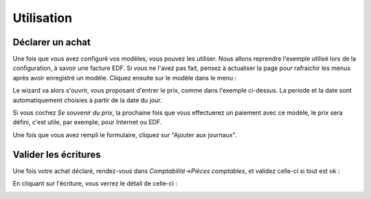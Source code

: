 Utilisation
===========

Déclarer un achat
-----------------

Une fois que vous avez configuré vos modèles, vous pouvez les utiliser. Nous allons reprendre l'exemple utilisé
lors de la configuration, à savoir une facture EDF. Si vous ne l'avez pas fait, pensez à actualiser la page pour rafraichir
les menus après avoir enregistré un modèle. Cliquez ensuite sur le modèle dans le menu :

.. image:: images/menu.png

Le wizard va alors s'ouvrir, vous proposant d'entrer le prix, comme dans l'exemple ci-dessus. La periode et la date
sont automatiquement choisies à partir de la date du jour.

Si vous cochez *Se souvenir du prix*, la prochaine fois que vous effectuerez un paiement avec ce modèle, le prix
sera défini, c'est utile, par exemple, pour Internet ou EDF.

Une fois que vous avez rempli le formulaire, cliquez sur "Ajouter aux journaux".

Valider les écritures
---------------------

Une fois votre achat déclaré, rendez-vous dans *Comptabilité->Pièces comptables*, et validez celle-ci si tout est ok :

.. image:: images/valid.png

En cliquant sur l'écriture, vous verrez le détail de celle-ci :

.. image:: images/detail.png